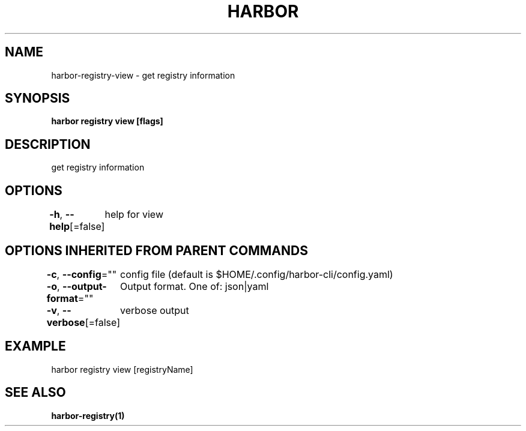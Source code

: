 .nh
.TH "HARBOR" "1"  "Habor Community" "Harbor User Mannuals"

.SH NAME
harbor-registry-view - get registry information


.SH SYNOPSIS
\fBharbor registry view [flags]\fP


.SH DESCRIPTION
get registry information


.SH OPTIONS
\fB-h\fP, \fB--help\fP[=false]
	help for view


.SH OPTIONS INHERITED FROM PARENT COMMANDS
\fB-c\fP, \fB--config\fP=""
	config file (default is $HOME/.config/harbor-cli/config.yaml)

.PP
\fB-o\fP, \fB--output-format\fP=""
	Output format. One of: json|yaml

.PP
\fB-v\fP, \fB--verbose\fP[=false]
	verbose output


.SH EXAMPLE
.EX
harbor registry view [registryName]
.EE


.SH SEE ALSO
\fBharbor-registry(1)\fP